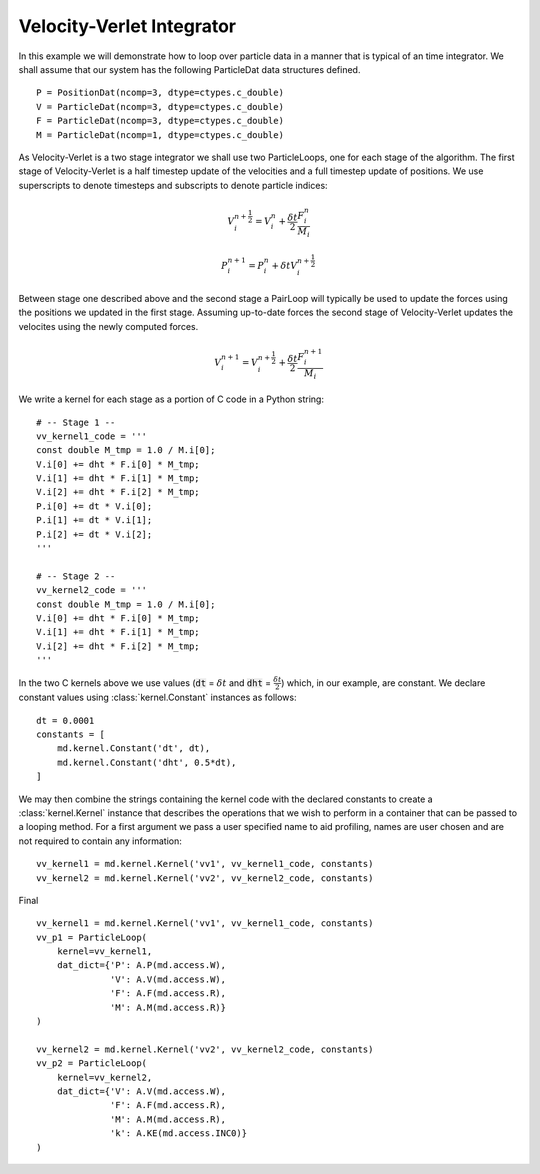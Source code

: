 .. highlight:: python


Velocity-Verlet Integrator
==========================

In this example we will demonstrate how to loop over particle data in a manner that is typical of an time integrator. We shall assume that our system has the following ParticleDat data structures defined.
::

    P = PositionDat(ncomp=3, dtype=ctypes.c_double)
    V = ParticleDat(ncomp=3, dtype=ctypes.c_double)
    F = ParticleDat(ncomp=3, dtype=ctypes.c_double)
    M = ParticleDat(ncomp=1, dtype=ctypes.c_double)



As Velocity-Verlet is a two stage integrator we shall use two ParticleLoops, one for each stage of the algorithm. The first stage of Velocity-Verlet is a half timestep update of the velocities and a full timestep update of positions. We use superscripts to denote timesteps and subscripts to denote particle indices:

.. math::

  V^{n+\frac{1}{2}}_{i} = V^{n}_{i} + \frac{\delta t}{2} \frac{F^{n}_{i}}{M_{i}}

  P^{n+1}_{i} = P^{n}_{i} + \delta t V^{n+\frac{1}{2}}_{i}

Between stage one described above and the second stage a PairLoop will typically be used to update the forces using the positions we updated in the first stage. Assuming up-to-date forces the second stage of Velocity-Verlet updates the velocites using the newly computed forces.

.. math::

  V^{n+1}_{i} = V^{n+\frac{1}{2}}_{i} + \frac{\delta t}{2} \frac{F^{n + 1}_{i}}{M_{i}}


We write a kernel for each stage as a portion of C code in a Python string:
::
    # -- Stage 1 --
    vv_kernel1_code = '''
    const double M_tmp = 1.0 / M.i[0];
    V.i[0] += dht * F.i[0] * M_tmp;
    V.i[1] += dht * F.i[1] * M_tmp;
    V.i[2] += dht * F.i[2] * M_tmp;
    P.i[0] += dt * V.i[0];
    P.i[1] += dt * V.i[1];
    P.i[2] += dt * V.i[2];
    '''

    # -- Stage 2 --
    vv_kernel2_code = '''
    const double M_tmp = 1.0 / M.i[0];
    V.i[0] += dht * F.i[0] * M_tmp;
    V.i[1] += dht * F.i[1] * M_tmp;
    V.i[2] += dht * F.i[2] * M_tmp;
    '''

In the two C kernels above we use values (:code:`dt` = :math:`\delta t` and :code:`dht` = :math:`\frac{\delta t}{2}`) which, in our example, are constant. We declare constant values using :class:`kernel.Constant` instances as follows:
::

    dt = 0.0001
    constants = [
        md.kernel.Constant('dt', dt),
        md.kernel.Constant('dht', 0.5*dt),
    ]

We may then combine the strings containing the kernel code with the declared constants to create a :class:`kernel.Kernel` instance that describes the operations that we wish to perform in a container that can be passed to a looping method. For a first argument we pass a user specified name to aid profiling, names are user chosen and are not required to contain any information:
::

    vv_kernel1 = md.kernel.Kernel('vv1', vv_kernel1_code, constants)
    vv_kernel2 = md.kernel.Kernel('vv2', vv_kernel2_code, constants)


Final
::

    vv_kernel1 = md.kernel.Kernel('vv1', vv_kernel1_code, constants)
    vv_p1 = ParticleLoop(
        kernel=vv_kernel1,
        dat_dict={'P': A.P(md.access.W),
                  'V': A.V(md.access.W),
                  'F': A.F(md.access.R),
                  'M': A.M(md.access.R)}
    )

    vv_kernel2 = md.kernel.Kernel('vv2', vv_kernel2_code, constants)
    vv_p2 = ParticleLoop(
        kernel=vv_kernel2,
        dat_dict={'V': A.V(md.access.W),
                  'F': A.F(md.access.R),
                  'M': A.M(md.access.R),
                  'k': A.KE(md.access.INC0)}
    )

